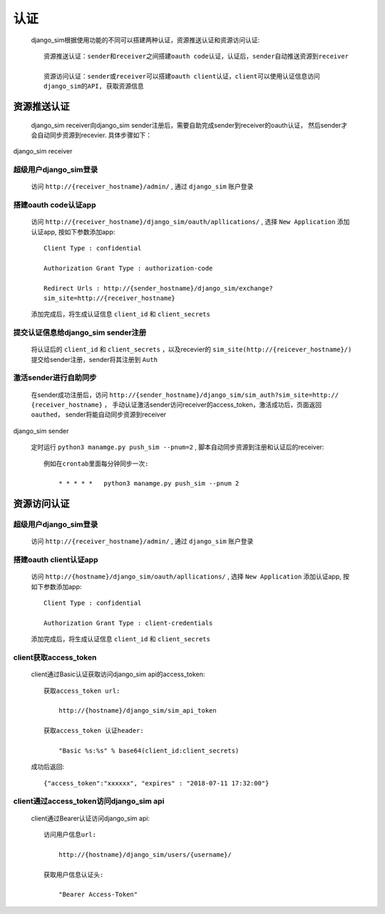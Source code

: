 =======================================
认证
=======================================

    django_sim根据使用功能的不同可以搭建两种认证，资源推送认证和资源访问认证::

        资源推送认证：sender和receiver之间搭建oauth code认证，认证后，sender自动推送资源到receiver

        资源访问认证：sender或receiver可以搭建oauth client认证，client可以使用认证信息访问
        django_sim的API, 获取资源信息



资源推送认证
=======================================

    django_sim receiver向django_sim sender注册后，需要自助完成sender到receiver的oauth认证，
    然后sender才会自动同步资源到recevier. 具体步骤如下：


django_sim receiver

超级用户django_sim登录
---------------------------------------

    访问 ``http://{receiver_hostname}/admin/`` , 通过 ``django_sim`` 账户登录

搭建oauth code认证app
---------------------------------------

    访问 ``http://{receiver_hostname}/django_sim/oauth/apllications/`` , 选择 ``New Application``
    添加认证app, 按如下参数添加app::

        Client Type : confidential

        Authorization Grant Type : authorization-code

        Redirect Urls : http://{sender_hostname}/django_sim/exchange?
        sim_site=http://{receiver_hostname}

    添加完成后，将生成认证信息 ``client_id`` 和 ``client_secrets``

提交认证信息给django_sim sender注册
---------------------------------------

    将认证后的 ``client_id`` 和 ``client_secrets`` ，以及recevier的 
    ``sim_site(http://{reicever_hostname}/)``  提交给sender注册，sender将其注册到 ``Auth``


激活sender进行自助同步
---------------------------------------

    在sender成功注册后，访问 ``http://{sender_hostname}/django_sim/sim_auth?sim_site=http://
    {receiver_hostname}`` ， 手动认证激活sender访问receiver的access_token，激活成功后，页面返回
    ``oauthed``， sender将能自动同步资源到receiver


django_sim sender

    定时运行 ``python3 manamge.py push_sim --pnum=2`` , 脚本自动同步资源到注册和认证后的receiver::

        例如在crontab里面每分钟同步一次:

            * * * * *   python3 manamge.py push_sim --pnum 2

资源访问认证
=======================================

超级用户django_sim登录
---------------------------------------

    访问 ``http://{receiver_hostname}/admin/`` , 通过 ``django_sim`` 账户登录

搭建oauth client认证app
---------------------------------------

    访问 ``http://{hostname}/django_sim/oauth/apllications/`` , 选择 ``New Application``
    添加认证app, 按如下参数添加app::

        Client Type : confidential

        Authorization Grant Type : client-credentials

    添加完成后，将生成认证信息 ``client_id`` 和 ``client_secrets``


client获取access_token
---------------------------------------

    client通过Basic认证获取访问django_sim api的access_token::

        获取access_token url:
            
            http://{hostname}/django_sim/sim_api_token

        获取access_token 认证header:

            "Basic %s:%s" % base64(client_id:client_secrets)


    成功后返回::

        {"access_token":"xxxxxx", "expires" : "2018-07-11 17:32:00"}


client通过access_token访问django_sim api
-----------------------------------------

    client通过Bearer认证访问django_sim api::

        访问用户信息url:

            http://{hostname}/django_sim/users/{username}/

        获取用户信息认证头:

            "Bearer Access-Token"

